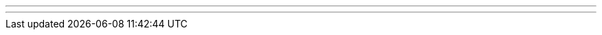 ---
---
ifndef::sourcedir39[]
:version: 3.9
:notBuildingForSite: true
ifdef::basebackend-html[:outfilesuffix: .html]
:source-highlighter: coderay
:stylesdir: css
:stylesheet: ehcache.css
:linkcss:
:icons: font
:iconfont-remote!:
:iconfont-name: font-awesome.min
:sourcedir39: {gradle-rootdir}
:imagesdir: images
:sectanchors:
:idprefix:
:idseparator: -
endif::sourcedir39[]
